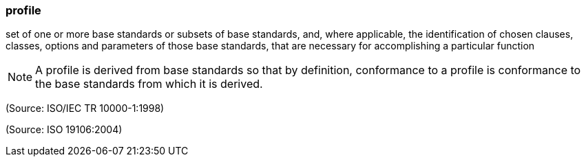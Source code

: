 === profile

set of one or more base standards or subsets of base standards, and, where applicable, the identification of chosen clauses, classes, options and parameters of those base standards, that are necessary for accomplishing a particular function

NOTE: A profile is derived from base standards so that by definition, conformance to a profile is conformance to the base standards from which it is derived.

(Source: ISO/IEC TR 10000-1:1998)

(Source: ISO 19106:2004)

